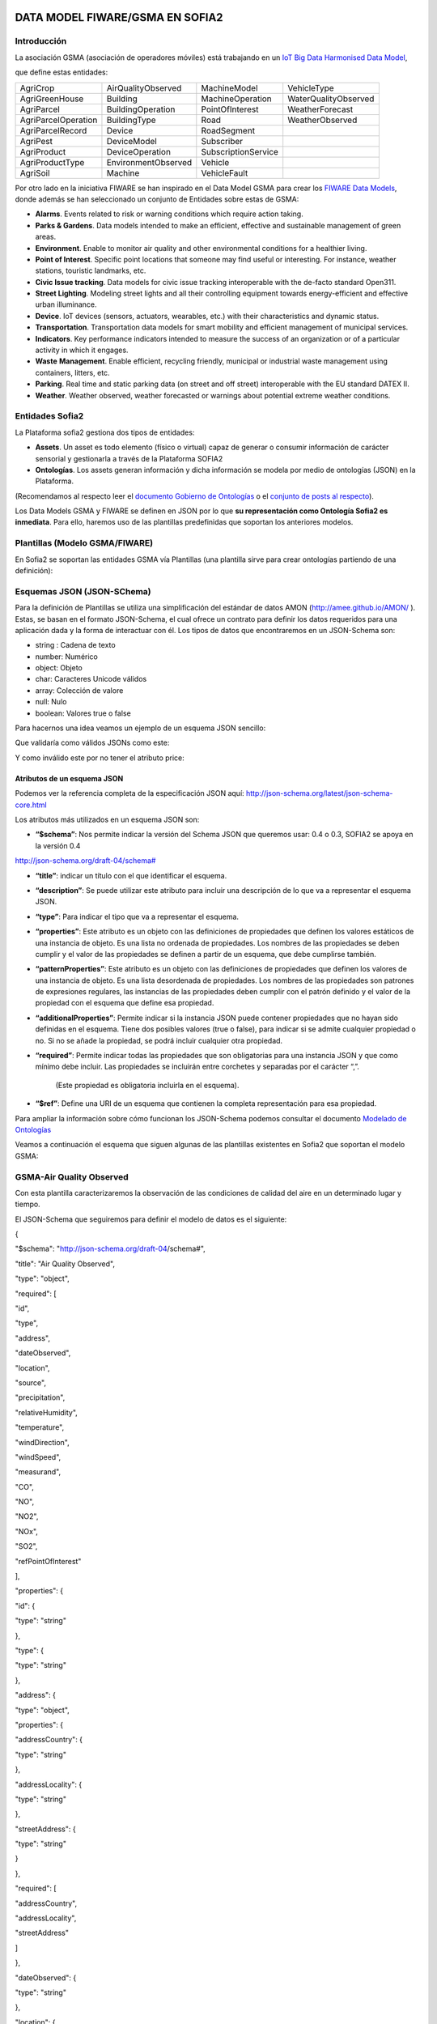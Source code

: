.. figure::  ./../../images/logo_sofia2_grande.png
 :align:   center



DATA MODEL FIWARE/GSMA EN SOFIA2
================================

Introducción
------------

La asociación GSMA (asociación de operadores móviles) está trabajando en un `IoT Big Data Harmonised Data Model <http://www.gsma.com/connectedliving/wp-content/uploads/2016/11/CLP.26-v1.0.pdf>`__,

|image2|

que define estas entidades:

+-----------------------+-----------------------+-----------------------+------------------------+
| AgriCrop              | AirQualityObserved    | MachineModel          | VehicleType            |
+-----------------------+-----------------------+-----------------------+------------------------+
| AgriGreenHouse        | Building              | MachineOperation      | WaterQualityObserved   |
+-----------------------+-----------------------+-----------------------+------------------------+
| AgriParcel            | BuildingOperation     | PointOfInterest       | WeatherForecast        |
+-----------------------+-----------------------+-----------------------+------------------------+
| AgriParcelOperation   | BuildingType          | Road                  | WeatherObserved        |
+-----------------------+-----------------------+-----------------------+------------------------+
| AgriParcelRecord      | Device                | RoadSegment           |                        |
+-----------------------+-----------------------+-----------------------+------------------------+
| AgriPest              | DeviceModel           | Subscriber            |                        |
+-----------------------+-----------------------+-----------------------+------------------------+
| AgriProduct           | DeviceOperation       | SubscriptionService   |                        |
+-----------------------+-----------------------+-----------------------+------------------------+
| AgriProductType       | EnvironmentObserved   | Vehicle               |                        |
+-----------------------+-----------------------+-----------------------+------------------------+
| AgriSoil              | Machine               | VehicleFault          |                        |
+-----------------------+-----------------------+-----------------------+------------------------+


Por otro lado en la iniciativa FIWARE se han inspirado en el Data Model GSMA para crear los \ `FIWARE Data Models <https://www.fiware.org/data-models>`__, donde además se han seleccionado un conjunto de Entidades sobre estas de GSMA:


-  **Alarms**. Events related to risk or warning conditions which require action taking.

-  **Parks & Gardens**. Data models intended to make an efficient, effective and sustainable management of green areas.

-  **Environment**. Enable to monitor air quality and other environmental conditions for a healthier living.

-  **Point of Interest**. Specific point locations that someone may find useful or interesting. For instance, weather stations, touristic landmarks, etc.

-  **Civic Issue tracking**. Data models for civic issue tracking interoperable with the de-facto standard Open311.

-  **Street Lighting**. Modeling street lights and all their controlling equipment towards energy-efficient and effective urban illuminance.

-  **Device**. IoT devices (sensors, actuators, wearables, etc.) with their characteristics and dynamic status.

-  **Transportation**. Transportation data models for smart mobility and efficient management of municipal services.

-  **Indicators**. Key performance indicators intended to measure the success of an organization or of a particular activity in which it engages.

-  **Waste** **Management**. Enable efficient, recycling friendly, municipal or industrial waste management using containers, litters, etc.

-  **Parking**. Real time and static parking data (on street and off street) interoperable with the EU standard DATEX II.

-  **Weather**. Weather observed, weather forecasted or warnings about potential extreme weather conditions.



Entidades Sofia2
----------------


La Plataforma sofia2 gestiona dos tipos de entidades:

-  **Assets**. Un asset es todo elemento (físico o virtual) capaz de generar o consumir información de carácter sensorial y gestionarla a través de la Plataforma SOFIA2

-  **Ontologías**. Los assets generan información y dicha información se modela por medio de ontologías (JSON) en la Plataforma.


(Recomendamos al respecto leer el \ `documento Gobierno de Ontologías <http://sofia2.com/docs/SOFIA2-Gobierno%20Ontologias.pdf>`__ o el \ `conjunto de posts al respecto <https://about.sofia2.com/?s=gobierno%20de%20ontolog%C3%ADas>`__).


Los Data Models GSMA y FIWARE se definen en JSON por lo que \ **su representación como Ontología Sofia2 es inmediata**. Para ello, haremos uso de las plantillas predefinidas que soportan los anteriores modelos.



Plantillas (Modelo GSMA/FIWARE)
-------------------------------


En Sofia2 se soportan las entidades GSMA vía Plantillas (una plantilla sirve para crear ontologías partiendo de una definición):


|image3|



Esquemas JSON (JSON-SChema)
---------------------------



Para la definición de Plantillas se utiliza una simplificación del estándar de datos AMON (`http://amee.github.io/AMON/ <http://amee.github.io/AMON/>`__ ). Estas, se basan en el formato JSON-Schema, el cual ofrece un contrato para definir los datos requeridos para una aplicación dada y la forma de interactuar con él. Los tipos de datos que encontraremos en un JSON-Schema son:


-  string : Cadena de texto

-  number: Numérico

-  object: Objeto

-  char: Caracteres Unicode válidos

-  array: Colección de valore

-  null: Nulo

-  boolean: Valores true o false


Para hacernos una idea veamos un ejemplo de un esquema JSON sencillo:


|image4|



Que validaría como válidos JSONs como este:


|image5|


Y como inválido este por no tener el atributo price:


|image6|



Atributos de un esquema JSON
~~~~~~~~~~~~~~~~~~~~~~~~~~~~

Podemos ver la referencia completa de la especificación JSON aquí: `http://json-schema.org/latest/json-schema-core.html <http://json-schema.org/latest/json-schema-core.html>`__



|image7|




Los atributos más utilizados en un esquema JSON son:



-  **“$schema”**: Nos permite indicar la versión del Schema JSON que queremos usar: 0.4 o 0.3, SOFIA2 se apoya en la versión 0.4 
`http://json-schema.org/draft-04/schema# <http://json-schema.org/draft-04/schema>`__

-  **“title”**: indicar un título con el que identificar el esquema.

-  **“description”**: Se puede utilizar este atributo para incluir una descripción de lo que va a representar el esquema JSON.

-  **“type”**: Para indicar el tipo que va a representar el esquema.

-  **“properties”**: Este atributo es un objeto con las definiciones de propiedades que definen los valores estáticos de una instancia de objeto. Es una lista no ordenada de propiedades. Los nombres de las propiedades se deben cumplir y el valor de las propiedades se definen a partir de un esquema, que debe cumplirse también.

-  **“patternProperties”**: Este atributo es un objeto con las definiciones de propiedades que definen los valores de una instancia de objeto. Es una lista desordenada de propiedades. Los nombres de las propiedades son patrones de expresiones regulares, las instancias de las propiedades deben cumplir con el patrón definido y el valor de la propiedad con el esquema que define esa propiedad.

-  **“additionalProperties”**: Permite indicar si la instancia JSON puede contener propiedades que no hayan sido definidas en el esquema. Tiene dos posibles valores (true o false), para indicar si se admite cualquier propiedad o no. Si no se añade la propiedad, se podrá incluir cualquier otra propiedad.

-  **“required”**: Permite indicar todas las propiedades que son obligatorias para una instancia JSON y que como mínimo debe incluir. Las propiedades se incluirán entre corchetes y separadas por el carácter “,”.

    (Este propiedad es obligatoria incluirla en el esquema).

-  **“$ref”**: Define una URI de un esquema que contienen la completa representación para esa propiedad.



Para ampliar la información sobre cómo funcionan los JSON-Schema podemos consultar el documento `Modelado de Ontologías <http://sofia2.com/docs/SOFIA2-Definicion%20de%20Ontologias%20en%20SOFIA2.pdf>`__


Veamos a continuación el esquema que siguen algunas de las plantillas existentes en Sofia2 que soportan el modelo GSMA:


GSMA-Air Quality Observed
-------------------------

Con esta plantilla caracterizaremos la observación de las condiciones de calidad del aire en un determinado lugar y tiempo.

El JSON-Schema que seguiremos para definir el modelo de datos es el siguiente:

{

"$schema": "http://json-schema.org/draft-04/schema#",

"title": "Air Quality Observed",

"type": "object",

"required": [

"id",

"type",

"address",

"dateObserved",

"location",

"source",

"precipitation",

"relativeHumidity",

"temperature",

"windDirection",

"windSpeed",

"measurand",

"CO",

"NO",

"NO2",

"NOx",

"SO2",

"refPointOfInterest"

],

"properties": {

"id": {

"type": "string"

},

"type": {

"type": "string"

},

"address": {

"type": "object",

"properties": {

"addressCountry": {

"type": "string"

},

"addressLocality": {

"type": "string"

},

"streetAddress": {

"type": "string"

}

},

"required": [

"addressCountry",

"addressLocality",

"streetAddress"

]

},

"dateObserved": {

"type": "string"

},

"location": {

"type": "object",

"properties": {

"type": {

"type": "string"

},

"coordinates": {

"type": "array",

"items": {

"type": "number"

}

}

},

"required": [

"type",

"coordinates"

]

},

"source": {

"type": "string"

},

"precipitation": {

"type": "integer"

},

"relativeHumidity": {

"type": "number"

},

"temperature": {

"type": "number"

},

"windDirection": {

"type": "integer"

},

"windSpeed": {

"type": "number"

},

"measurand": {

"type": "array",

"items": {

"type": "string"

}

},

"CO": {

"type": "integer"

},

"NO": {

"type": "integer"

},

"NO2": {

"type": "integer"

},

"NOx": {

"type": "integer"

},

"SO2": {

"type": "integer"

},

"refPointOfInterest": {

"type": "string"

}

}

}

**Ejemplo de Uso:**

|image8|

`**Ver en FIWARE-DATAMODELS** <http://fiware-datamodels.readthedocs.io/en/latest/Environment/AirQualityObserved/doc/spec/index.html>`__

GSMA-Air Quality Station
------------------------

Con esta plantilla caracterizaremos un punto de interés: Una Estación de Calidad del Aire.

El JSON-Schema que seguiremos para definir el modelo de datos es el siguiente:

{

"$schema": "http://json-schema.org/draft-04/schema#",

"title": "Air Quality Station",

"type": "object",

"properties": {

"address": {

"type": "object",

"properties": {

"addressCountry": {

"type": "string"

},

"addressLocality": {

"type": "string"

},

"streetAddress": {

"type": "string"

}

},

"required": [

"addressCountry",

"addressLocality",

"streetAddress"

]

},

"category": {

"type": "string"

},

"location": {

"type": "object",

"properties": {

"type": {

"type": "string"

},

"coordinates": {

"type": "array",

"items": {

"type": "number"

}

}

},

"required": [

"type",

"coordinates"

]

},

"name": {

"type": "string"

},

"source": {

"type": "string"

},

"type": {

"type": "string"

},

"id": {

"type": "string"

}

},

"required": [

"address",

"category",

"location",

"name",

"source",

"type",

"id"

]

}

**Ejemplo de Uso:**

|image9|

`**Ver en FIWARE-DATAMODELS** <http://fiware-datamodels.readthedocs.io/en/latest/PointOfInterest/AirQualityStation/doc/spec/index.html>`__

GSMA-Device
-----------

Con esta plantilla caracterizaremos un Device (Dispositivo). Una Estación de Calidad del Aire. Un dispositivo es un objeto tangible que contiene alguna lógica y es productor y/o consumidor de datos. Siempre se supone que un dispositivo es capaz de comunicarse electrónicamente a través de una red.

El JSON-Schema que seguiremos para definir el modelo de datos es el siguiente:

{

"$schema": "http://json-schema.org/draft-04/schema#",

"title": "Device",

"type": "object",

"properties": {

"id": {

"type": "string"

},

"type": {

"type": "string"

},

"category": {

"type": "array",

"items": {

"type": "string"

}

},

"controlledProperty": {

"type": "array",

"items": {

"type": "string"

}

},

"controlledAsset": {

"type": "array",

"items": {

"type": "string"

}

},

"ipAddress": {

"type": "string"

},

"mcc": {

"type": "string"

},

"mnc": {

"type": "string"

},

"batteryLevel": {

"type": "number"

},

"serialNumer": {

"type": "string"

},

"refDeviceModel": {

"type": "string"

},

"value": {

"type": "string"

},

"deviceState": {

"type": "string"

},

"dateFirstUsed": {

"type": "string"

}

},

"required": [

"id",

"type",

"category",

"controlledProperty",

"controlledAsset",

"ipAddress",

"mcc",

"mnc",

"batteryLevel",

"serialNumer",

"refDeviceModel",

"value",

"deviceState",

"dateFirstUsed"

]

}

**Ejemplo de Uso:**

|image10|

**Ver en FIWARE-DATAMODELS**

GSMA-Key Performance Indicator
------------------------------

Con esta plantilla caracterizaremos un Key Performance Indicator (KPI), o lo que es lo mismo, un Indicador Clave de Rendimiento, un tipo de medición del desempeño. Los KPIs evalúan el éxito de una organización o de una actividad particular en la que se involucra.

El JSON-Schema que seguiremos para definir el modelo de datos es el siguiente:

{

"$schema": "http://json-schema.org/draft-04/schema#",

"title": "Key Performance Indicator",

"type": "object",

"properties": {

"id": {

"type": "string"

},

"type": {

"type": "string"

},

"name": {

"type": "string"

},

"description": {

"type": "string"

},

"category": {

"type": "array",

"items": {

"type": "string"

}

},

"organization": {

"type": "object",

"properties": {

"name": {

"type": "string"

}

},

"required": [

"name"

]

},

"provider": {

"type": "object",

"properties": {

"name": {

"type": "string"

}

},

"required": [

"name"

]

},

"kpiValue": {

"type": "integer"

},

"currentStanding": {

"type": "string"

},

"calculationPeriod": {

"type": "object",

"properties": {

"from": {

"type": "string"

},

"to": {

"type": "string"

}

},

"required": [

"from",

"to"

]

},

"calculationMethod": {

"type": "string"

},

"calculationFrequency": {

"type": "string"

},

"dateModified": {

"type": "string"

},

"dateNextCalculation": {

"type": "string"

},

"address": {

"type": "object",

"properties": {

"addressLocality": {

"type": "string"

},

"addressCountry": {

"type": "string"

}

},

"required": [

"addressLocality",

"addressCountry"

]

}

},

"required": [

"id",

"type",

"name",

"description",

"category",

"organization",

"provider",

"kpiValue",

"currentStanding",

"calculationPeriod",

"calculationMethod",

"calculationFrequency",

"dateModified",

"dateNextCalculation",

"address"

]

}

**Ejemplo de Uso:**

|image11|

**Ver en FIWARE-DATAMODELS**

GSMA-Parking Access
-------------------

Con esta plantilla caracterizaremos un punto de acceso a un parking, normalmente un parking fuera de la calle.

El JSON-Schema que seguiremos para definir el modelo de datos es el siguiente:

{

"$schema": "http://json-schema.org/draft-04/schema#",

"title": "Parking Access",

"type": "object",

"properties": {

"id": {

"type": "string"

},

"type": {

"type": "string"

},

"name": {

"type": "string"

},

"location": {

"type": "object",

"properties": {

"coordinates": {

"type": "array",

"items": {

"type": "number"

}

},

"type": {

"type": "string"

}

},

"required": [

"coordinates",

"type"

]

},

"category": {

"type": "array",

"items": {

"type": "string"

}

},

"refOffStreetParking": {

"type": "string"

},

"features": {

"type": "array",

"items": {

"type": "string"

}

}

},

"required": [

"id",

"type",

"name",

"location",

"category",

"refOffStreetParking",

"features"

]

}

**Ejemplo de Uso:**

|image12|

**Ver en FIWARE-DATAMODELS**

GSMA-Streetlight
----------------

Con esta plantilla caracterizaremos un punto de iluminación urbano.

El JSON-Schema que seguiremos para definir el modelo de datos es el siguiente:

{

"$schema": "http://json-schema.org/draft-04/schema#",

"title": "Streetlight",

"type": "object",

"properties": {

"id": {

"type": "string"

},

"type": {

"type": "string"

},

"location": {

"type": "object",

"properties": {

"type": {

"type": "string"

},

"coordinates": {

"type": "array",

"items": {

"type": "number"

}

}

},

"required": [

"type",

"coordinates"

]

},

"areaServed": {

"type": "string"

},

"status": {

"type": "string"

},

"refStreetlightGroup": {

"type": "string"

},

"refStreetlightModel": {

"type": "string"

},

"circuit": {

"type": "string"

},

"lanternHeight": {

"type": "integer"

},

"locationCategory": {

"type": "string"

},

"powerState": {

"type": "string"

},

"controllingMethod": {

"type": "string"

},

"dateLastLampChange": {

"type": "string"

}

},

"required": [

"id",

"type",

"location",

"areaServed",

"status",

"refStreetlightGroup",

"refStreetlightModel",

"circuit",

"lanternHeight",

"locationCategory",

"powerState",

"controllingMethod",

"dateLastLampChange"

]

}

**Ejemplo de Uso:**

|image13|

**Ver en FIWARE-DATAMODELS**

GSMA-Weather Observed
---------------------

Con esta plantilla caracterizaremos la observación de las condiciones climáticas en un lugar y tiempo determinados.

El JSON-Schema que seguiremos para definir el modelo de datos es el siguiente:

{

"$schema": "http://json-schema.org/draft-04/schema#",

"title": "Weather Observed",

"type": "object",

"properties": {

"id": {

"type": "string"

},

"type": {

"type": "string"

},

"address": {

"type": "object",

"properties": {

"addressLocality": {

"type": "string"

},

"addressCountry": {

"type": "string"

}

},

"required": [

"addressLocality",

"addressCountry"

]

},

"atmosfericPressure": {

"type": "number"

},

"dataProvider": {

"type": "string"

},

"dateObserved": {

"type": "string"

},

"location": {

"type": "object",

"properties": {

"type": {

"type": "string"

},

"coordinates": {

"type": "array",

"items": {

"type": "number"

}

}

},

"required": [

"type",

"coordinates"

]

},

"precipitation": {

"type": "integer"

},

"pressureTendency": {

"type": "number"

},

"relativeHumidity": {

"type": "integer"

},

"source": {

"type": "string"

},

"stationCode": {

"type": "string"

},

"stationName": {

"type": "string"

},

"temperature": {

"type": "number"

},

"windDirection": {

"type": "integer"

},

"windSpeed": {

"type": "integer"

}

},

"required": [

"id",

"type",

"address",

"atmosfericPressure",

"dataProvider",

"dateObserved",

"location",

"precipitation",

"pressureTendency",

"relativeHumidity",

"source",

"stationCode",

"stationName",

"temperature",

"windDirection",

"windSpeed"

]

}

**Ejemplo de Uso:**

|image14|

**Ver en FIWARE-DATAMODELS**

GSMA-Weather Station
--------------------

Con esta plantilla caracterizaremos el punto de interés: Estación meteorológica.

El JSON-Schema que seguiremos para definir el modelo de datos es el siguiente:

{

"$schema": "http://json-schema.org/draft-04/schema#",

"title": "Weather Station",

"type": "object",

"properties": {

"category": {

"type": "string"

},

"location": {

"type": "object",

"properties": {

"type": {

"type": "string"

},

"coordinates": {

"type": "array",

"items": {

"type": "number"

}

}

},

"required": [

"type",

"coordinates"

]

},

"name": {

"type": "string"

},

"postalAddress": {

"type": "object",

"properties": {

"addressCountry": {

"type": "string"

},

"addressLocality": {

"type": "string"

},

"addressRegion": {

"type": "string"

}

},

"required": [

"addressCountry",

"addressLocality",

"addressRegion"

]

},

"source": {

"type": "string"

},

"type": {

"type": "string"

},

"id": {

"type": "string"

}

},

"required": [

"category",

"location",

"name",

"postalAddress",

"source",

"type",

"id"

]

}

**Ejemplo de Uso:**

|image15|

**Ver en FIWARE-DATAMODELS**

HANDS ON
========

5.1. CREACIÓN DE ONTOLOGÍAS (MODELO GSMA/FIWARE)
------------------------------------------------

A continuación veremos cómo Sofia2 permite trabajar con estas entidades. Pongamos el ejemplo de la entidad \ **WeatherObserved (**\ This entity contains a harmonised description of the weather at a particular location and time. This entity is primarily associated with the vertical segments of the environment and agriculture but is applicable to many different applications):

`**Su aspecto es este:** <http://fiware-datamodels.readthedocs.io/en/latest/Weather/WeatherObserved/doc/spec/index.html>`__

|image16|

1. Comenzaremos por acceder al Panel de Control de Sofia2. Para ello podremos crear un usuario o acceder desde \ `**aquí** <https://sofia2.com/console/login>`__.

|image17|

Una vez hecho el LOGIN, si nuestro rol es USUARIO,

|image18|

deberé solicitar el para poder crear Ontologías.

2. Una vez mi usuario tiene rol COLABORADOR podré crear la Ontología que representa la Entidad WeatherObserved.

En el menú \ **Ontologías>Crear Ontología>crear Ontología mediante JSON**

|image19|

Selecciono un nombre como \ **GSMA\_WeatherObserved\_Ontology**

|image20|

Voy a la sección de Esquema, selecciono la categoría GSMA:

|image21|

y selecciono como Plantilla:

|image22|

Finalmente selecciono \ **Crear**

Con esto ya tengo creada mi Ontología conforme el Modelo Data Model GSMA.

**3. **\ Lo siguiente que haré será cargar unos datos para poder hacer consultas.

Puedo hacer esto desde el simulador de datos para simular instancias de la ontología, pero también puedo acceder a la gestión CRUD para crear datos desde un formulario. Desde \ **Ontologías>Gestión CRUD de Instancias:**

Selecciono \ |image23| en la tabla:

|image24|

Si me fijo en el ejemplo que ponía antes: \ `**http://fiware-datamodels.readthedocs.io/en/latest/Weather/WeatherObserved/doc/spec/index.html** <http://fiware-datamodels.readthedocs.io/en/latest/Weather/WeatherObserved/doc/spec/index.html>`__

{

"id": "Spain-WeatherObserved-2422-2016-11-30T08:00:00",

"type": "WeatherObserved",

"address": { "addressLocality": "Valladolid", "addressCountry": "ES" },

"atmosfericPressure": 938.9,

"dataProvider": "TEF",

"dateObserved": "2016-11-30T07:00:00.00Z",

"location": { "type": "Point", "coordinates": [ -4.754444444, 41.640833333 ] },

"precipitation": 0,

"pressureTendency": 0.5,

"relativeHumidity": 1,

"source": "http://www.aemet.es",

"stationCode": "2422",

"stationName": "Valladolid",

"temperature": 3.3,

"windDirection": -45,

"windSpeed": 2

}

Y lo voy copiando en el formulario:

|image25|

Sigo:

|image26|

**…**

Al final del formulario puedo ver lo que se va a guardar:

|image27|

Y finalmente seleccionaré  |image28|

Si voy al comienzo de la pantalla veré que ya se ha insertado:

|image29|

5.2. CONSULTA DE LOS DATOS DE LA ONTOLOGÍA CREADA (MODELO GSMA/FIWARE)
----------------------------------------------------------------------

Una vez cargado este dato ya podré consultarlo desde los mecanismos de Sofia2:

A través de los conectores, publicarlo como API, en el Visor Open Data… Veamos:

Voy a \ **Herramientas>Consola BDTR y BDH.**

Selecciono mi Ontología y Generar Query (o la pongo: \ **select \* from GSMA\_WeatherObserved\_Ontology limit 3**)

|image30|

Que me devuelve los datos de la instancia insertada (además de los datos de Contexto como usuario, KP, momento de inserción), en este caso podemos ver los datos introducidos:

|image31|

Esta información ya es accesible a través del SIB de Sofia2, a través de cualquiera de las APIs que ofrece.

5.3. PUBLICAR ONTOLOGÍA COMO API RESTFUL
----------------------------------------

También puedo publicar esta Ontología como un API RESTFul para acceder a ella en una url de tipo:

`**http://sofia2.com/sib-api/api/v1/gsma\_weatherobserved\_ontologyes** <http://sofia2.com/sib-api/api/v1/gsma_weatherobserved_ontologyes>`__

Para eso iré a \ **API Manager>APIs> Crear API:**

|image32|

Habilitaré los métodos:

GET:

|image33|

POST para INSERT, PUT para UPDATE y CUSTOM QUERY

En la CUSTOM QUERY quiero poder sacar los datos para una estación, por tanto la consulta es como esta:

“select \* from GSMA\_WeatherObserved\_Ontology where stationName=’Valladolid’ “

En el UI debe registrarse así:

|image34|

Es decir, el parámetro debe ir entre { } y con un $delante:

**select \* from GSMA\_WeatherObserved\_Ontology where stationName={$stationName}**

Tras esto, puedo probar mi API desde la opción \ **Mis suscripciones>Test&Doc**

|image35|

(antes debo extraer la API Key desde \ **Mi API Key)**

|image36|

En la ventana de invocación en la parte de Headers pondré mi API Key:

|image37|

Luego seleccionaré

|image38|

Y en Query Parameters pondré Valladolid

|image39|

Al invocarlo veo esto:

|image40|

Esta misma invocación se puede realizar vía curl con una invocación de este estilo (escapamos el $por %24):

curl -v –H "-X-SOFIA2-APIKey:<my\_token>" "`**http://sofia2.com/sib-api/api/v1/gsma\_weatherobserved\_ontologyes/getByStationName?%24stationName=Valladolid** <http://sofia2.com/sib-api/api/v1/gsma_weatherobserved_ontologyes/getByStationName?%24stationName=Valladolid>`__"

|image41|

.. |image0| image:: ./media/image1.png
   :width: 2.15625in
   :height: 0.98958in
.. |image1| image:: ./media/image2.png
   :width: 1.40764in
   :height: 0.45556in
.. |image2| image:: ./media/image5.jpeg
   :width: 3.27083in
   :height: 2.42783in
.. |image3| image:: ./media/image6.png
   :width: 6.88125in
   :height: 1.07014in
.. |image4| image:: ./media/image7.png
   :width: 6.89059in
   :height: 3.20870in
.. |image5| image:: ./media/image8.png
   :width: 6.87292in
   :height: 0.34028in
.. |image6| image:: ./media/image6.png
   :width: 6.89531in
   :height: 3.18473in
.. |image7| image:: ./media/image9.png
   :width: 6.87775in
   :height: 1.13056in
.. |image8| image:: ./media/image10.png
   :width: 5.86711in
   :height: 6.50000in
.. |image9| image:: ./media/image11.png
   :width: 5.66279in
   :height: 4.25567in
.. |image10| image:: ./media/image12.png
   :width: 6.30276in
   :height: 3.53488in
.. |image11| image:: ./media/image13.png
   :width: 6.36046in
   :height: 5.11161in
.. |image12| image:: ./media/image14.png
   :width: 6.25290in
   :height: 2.77907in
.. |image13| image:: ./media/image15.png
   :width: 6.08750in
   :height: 3.62791in
.. |image14| image:: ./media/image16.png
   :width: 6.47484in
   :height: 5.93023in
.. |image15| image:: ./media/image17.png
   :width: 3.91860in
   :height: 3.91860in
.. |image16| image:: ./media/image18.jpeg
   :width: 5.56250in
   :height: 5.46513in
.. |image17| image:: ./media/image19.png
   :width: 2.11458in
   :height: 0.39583in
.. |image18| image:: ./media/image20.png
   :width: 1.32292in
   :height: 0.34375in
.. |image19| image:: ./media/image21.jpeg
   :width: 3.59375in
   :height: 2.27508in
.. |image20| image:: ./media/image22.jpeg
   :width: 7.00347in
   :height: 1.06250in
.. |image21| image:: ./media/image23.png
   :width: 6.30003in
   :height: 2.32292in
.. |image22| image:: ./media/image24.png
   :width: 5.91667in
   :height: 2.89583in
.. |image23| image:: ./media/image25.png
   :width: 0.28125in
   :height: 0.19792in
.. |image24| image:: ./media/image26.jpeg
   :width: 6.87500in
   :height: 0.60417in
.. |image25| image:: ./media/image27.jpeg
   :width: 3.67708in
   :height: 2.35679in
.. |image26| image:: ./media/image28.jpeg
   :width: 2.89583in
   :height: 4.15323in
.. |image27| image:: ./media/image29.jpeg
   :width: 6.87500in
   :height: 1.23958in
.. |image28| image:: ./media/image30.png
   :width: 0.60417in
   :height: 0.30208in
.. |image29| image:: ./media/image31.jpeg
   :width: 6.87500in
   :height: 0.84375in
.. |image30| image:: ./media/image32.jpeg
   :width: 6.65625in
   :height: 1.90625in
.. |image31| image:: ./media/image33.png
   :width: 4.42708in
   :height: 6.57355in
.. |image32| image:: ./media/image34.jpeg
   :width: 6.87500in
   :height: 4.11458in
.. |image33| image:: ./media/image35.png
   :width: 2.56250in
   :height: 1.40625in
.. |image34| image:: ./media/image36.png
   :width: 5.18750in
   :height: 2.92906in
.. |image35| image:: ./media/image37.jpeg
   :width: 6.87500in
   :height: 1.58333in
.. |image36| image:: ./media/image38.jpeg
   :width: 2.80208in
   :height: 1.46875in
.. |image37| image:: ./media/image39.png
   :width: 1.95833in
   :height: 0.77028in
.. |image38| image:: ./media/image40.png
   :width: 2.66016in
   :height: 0.37500in
.. |image39| image:: ./media/image41.png
   :width: 2.31250in
   :height: 0.70042in
.. |image40| image:: ./media/image42.png
   :width: 6.87500in
   :height: 1.17708in
.. |image41| image:: ./media/image43.png
   :width: 6.58721in
   :height: 2.14583in
